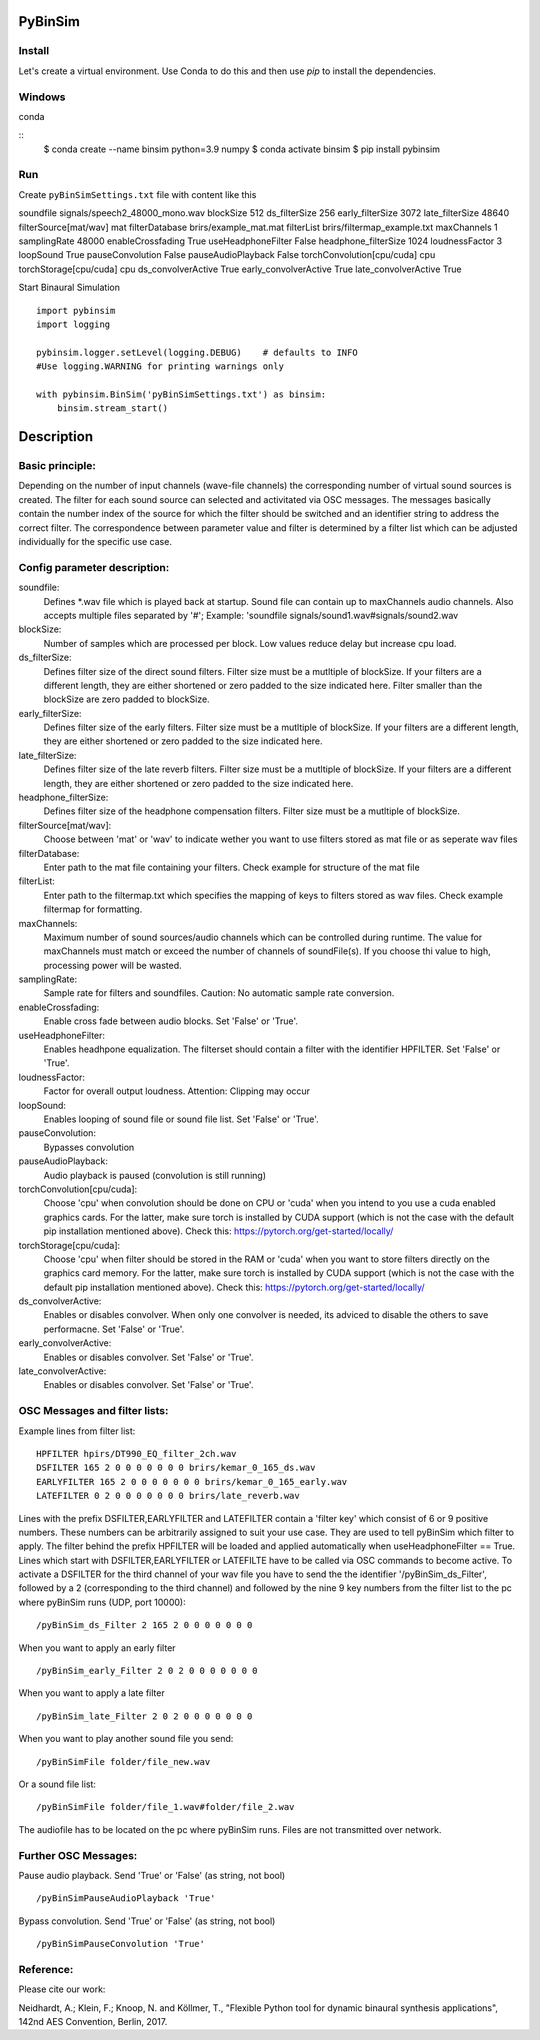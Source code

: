 .. image:: https://travis-ci.org/pyBinSim/pyBinSim.svg?branch=master
    :target: https://travis-ci.org/pyBinSim/pyBinSim

PyBinSim
========

Install
-------

Let's create a virtual environment. Use Conda to do this and then use `pip` to install the dependencies.

Windows
-------

conda

::
    $ conda create --name binsim python=3.9 numpy
    $ conda activate binsim
    $ pip install pybinsim


Run
---

Create ``pyBinSimSettings.txt`` file with content like this

::

soundfile signals/speech2_48000_mono.wav
blockSize 512
ds_filterSize 256
early_filterSize 3072
late_filterSize 48640
filterSource[mat/wav] mat
filterDatabase brirs/example_mat.mat
filterList brirs/filtermap_example.txt
maxChannels 1
samplingRate 48000
enableCrossfading True
useHeadphoneFilter False
headphone_filterSize 1024
loudnessFactor 3
loopSound True
pauseConvolution False
pauseAudioPlayback False
torchConvolution[cpu/cuda] cpu
torchStorage[cpu/cuda] cpu
ds_convolverActive True
early_convolverActive True
late_convolverActive True


Start Binaural Simulation

::

    import pybinsim
    import logging

    pybinsim.logger.setLevel(logging.DEBUG)    # defaults to INFO
    #Use logging.WARNING for printing warnings only

    with pybinsim.BinSim('pyBinSimSettings.txt') as binsim:
        binsim.stream_start()

Description
===========

Basic principle:
----------------

Depending on the number of input channels (wave-file channels) the corresponding number of virtual sound sources is created. The filter for each sound source can selected and activitated via OSC messages. The messages basically contain the number
index of the source for which the filter should be switched and an identifier string to address the correct filter. The correspondence between parameter value and filter is determined by a filter list which can be adjusted individually for the specific use case.
    
Config parameter description:
-----------------------------

soundfile: 
    Defines \*.wav file which is played back at startup. Sound file can contain up to maxChannels audio channels. Also accepts multiple files separated by '#'; Example: 'soundfile signals/sound1.wav#signals/sound2.wav
blockSize: 
    Number of samples which are processed per block. Low values reduce delay but increase cpu load.
ds_filterSize: 
    Defines filter size of the direct sound filters. Filter size must be a mutltiple of blockSize. If your filters are a different length, they are either shortened or zero padded to the size indicated here. Filter smaller than the blockSize are zero padded to blockSize.
early_filterSize: 
    Defines filter size of the early filters. Filter size must be a mutltiple of blockSize. If your filters are a different length, they are either shortened or zero padded to the size indicated here.
late_filterSize: 
    Defines filter size of the late reverb filters. Filter size must be a mutltiple of blockSize. If your filters are a different length, they are either shortened or zero padded to the size indicated here.
headphone_filterSize: 
    Defines filter size of the headphone compensation filters. Filter size must be a mutltiple of blockSize.
filterSource[mat/wav]:
    Choose between 'mat' or 'wav' to indicate wether you want to use filters stored as mat file or as seperate wav files
filterDatabase:
    Enter path to the mat file containing your filters. Check example for structure of the mat file
filterList:
    Enter path to the filtermap.txt which specifies the mapping of keys to filters stored as wav files. Check example filtermap for formatting.
maxChannels: 
    Maximum number of sound sources/audio channels which can be controlled during runtime. The value for maxChannels must match or exceed the number of channels of soundFile(s). If you choose thi value to high, processing power will be wasted.
samplingRate: 
    Sample rate for filters and soundfiles. Caution: No automatic sample rate conversion.
enableCrossfading: 
    Enable cross fade between audio blocks. Set 'False' or 'True'.
useHeadphoneFilter: 
    Enables headhpone equalization. The filterset should contain a filter with the identifier HPFILTER. Set 'False' or 'True'.
loudnessFactor: 
    Factor for overall output loudness. Attention: Clipping may occur
loopSound:
    Enables looping of sound file or sound file list. Set 'False' or 'True'.
pauseConvolution:
    Bypasses convolution
pauseAudioPlayback:
    Audio playback is paused (convolution is still running)
torchConvolution[cpu/cuda]:
    Choose 'cpu' when convolution should be done on CPU or 'cuda' when you intend to you use a cuda enabled graphics cards. 
    For the latter, make sure torch is installed by CUDA support (which is not the case with the default pip installation mentioned above).    
    Check this: https://pytorch.org/get-started/locally/
torchStorage[cpu/cuda]:
    Choose 'cpu' when filter should be stored in the RAM or 'cuda' when you want to store filters directly on the graphics card memory.
    For the latter, make sure torch is installed by CUDA support (which is not the case with the default pip installation mentioned above).    
    Check this: https://pytorch.org/get-started/locally/
ds_convolverActive:
    Enables or disables convolver. When only one convolver is needed, its adviced to disable the others to save performacne. Set 'False' or 'True'.
early_convolverActive: 
    Enables or disables convolver. Set 'False' or 'True'.
late_convolverActive:
    Enables or disables convolver. Set 'False' or 'True'.

OSC Messages and filter lists:
------------------------------

Example lines from filter list:

::

    HPFILTER hpirs/DT990_EQ_filter_2ch.wav
    DSFILTER 165 2 0 0 0 0 0 0 0 brirs/kemar_0_165_ds.wav
    EARLYFILTER 165 2 0 0 0 0 0 0 0 brirs/kemar_0_165_early.wav
    LATEFILTER 0 2 0 0 0 0 0 0 0 brirs/late_reverb.wav

Lines with the prefix DSFILTER,EARLYFILTER and LATEFILTER contain a 'filter key' which consist of 6 or 9 positive numbers. These numbers
can be arbitrarily assigned to suit your use case. They are used to tell pyBinSim which filter to apply.
The filter behind the prefix HPFILTER will be loaded and applied automatically when useHeadphoneFilter == True.
Lines which start with DSFILTER,EARLYFILTER or LATEFILTE have to be called via OSC commands to become active.
To activate a DSFILTER for the third channel of your wav file you have to send the the identifier
'/pyBinSim_ds_Filter', followed by a 2 (corresponding to the third channel) and followed by the nine 9 key numbers from the filter list
to the pc where pyBinSim runs (UDP, port 10000):

::

    /pyBinSim_ds_Filter 2 165 2 0 0 0 0 0 0 0

When you want to apply an early filter

::

    /pyBinSim_early_Filter 2 0 2 0 0 0 0 0 0 0


When you want to apply a late filter

::

    /pyBinSim_late_Filter 2 0 2 0 0 0 0 0 0 0
      
        
When you want to play another sound file you send:

::

    /pyBinSimFile folder/file_new.wav

Or a sound file list:

::

    /pyBinSimFile folder/file_1.wav#folder/file_2.wav

The audiofile has to be located on the pc where pyBinSim runs. Files are not transmitted over network.

Further OSC Messages:
------------------------------

Pause audio playback. Send 'True' or 'False' (as string, not bool)

::

    /pyBinSimPauseAudioPlayback 'True'

Bypass convolution. Send 'True' or 'False' (as string, not bool)

::

    /pyBinSimPauseConvolution 'True'




Reference:
----------

Please cite our work:

Neidhardt, A.; Klein, F.; Knoop, N. and Köllmer, T., "Flexible Python tool for dynamic binaural synthesis applications", 142nd AES Convention, Berlin, 2017.



